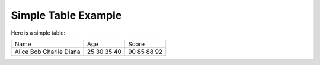 Simple Table Example
====================

Here is a simple table:

+------------+--------+-------+
| Name       | Age    | Score |
+------------+--------+-------+
| Alice      | 25     | 90    |
| Bob        | 30     | 85    |
| Charlie    | 35     | 88    |
| Diana      | 40     | 92    |
+------------+--------+-------+